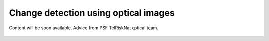 ..
   Copyright (c) 2025 PSF TelRIskNat 2025 Optical team
   SPDX-License-Identifier: CC-BY-NC-SA-4.0
   author: Diego Cusicanqui (CNES | ISTerre | Univ. Grenoble Alpes)

   This file is part of the “PSF TelRIskNat 2025” workshop documentation.
   Licensed under the Creative Commons Attribution-NonCommercial-ShareAlike 4.0 International License (CC BY-NC-SA 4.0).
   You may share and adapt for non-commercial purposes, with attribution and ShareAlike.
   See: https://creativecommons.org/licenses/by-nc-sa/4.0/

Change detection using optical images
-----------------------------------------

.. figure:: /_static/Fig0_patience.jpg
   :width: 100%
   :align: center
   :alt: be patient

   Content will be soon available. Advice from PSF TelRiskNat optical team.

..
    **Diego CUSICANQUI**\ :sup:`1` & **Ruben BASANTES**\ :sup:`2`

    \ :sup:`1` Univ. Grenoble Alpes, CNES, CNRS, IRD, Institut des Sciences de la Terre (ISTerre), Grenoble, France.

    \ :sup:`2` Universidad Yachay Tech, Escuela de Ciencias de la Tierra, Energía y Ambiente, San Miguel de Urcuquí, Ecuador

    .. |copy| unicode:: U+000A9

    .. admonition:: Copyright

        *Document version 0.2, Last update: 2025-09-18*
        
        |copy| *PSF TelRIskNat 2025 Optical team (D. Cusicanqui, R. Basantes & P. Lacroix)*.
        This document and its contents are licensed under the Creative Commons Attribution 4.0 International License (`CC BY-NC-SA 4.0 <https://creativecommons.org/licenses/by-nc-sa/4.0/>`_).

        .. image:: https://img.shields.io/badge/License-CC%20BY--NC--SA%204.0-lightgrey.svg
            :target: https://creativecommons.org/licenses/by-nc-sa/4.0/
            :alt: License: CC BY-NC-SA 4.0

    ----


